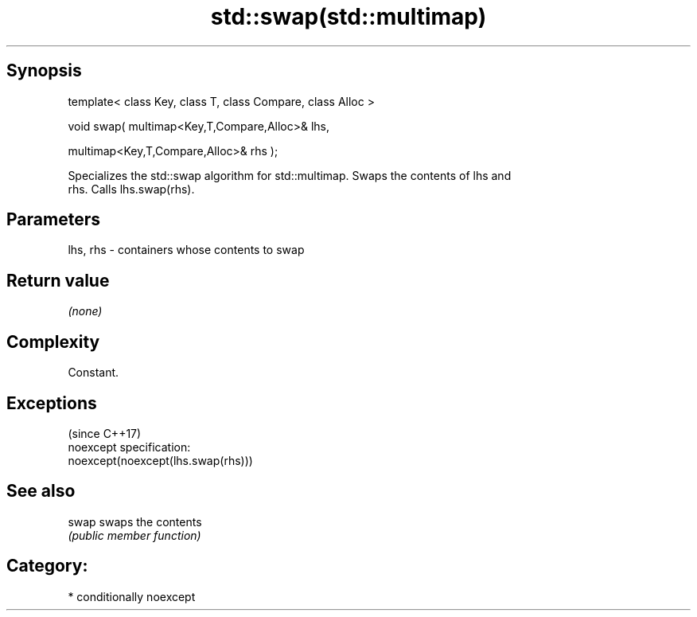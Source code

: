 .TH std::swap(std::multimap) 3 "Sep  4 2015" "2.0 | http://cppreference.com" "C++ Standard Libary"
.SH Synopsis
   template< class Key, class T, class Compare, class Alloc >

   void swap( multimap<Key,T,Compare,Alloc>& lhs,

   multimap<Key,T,Compare,Alloc>& rhs );

   Specializes the std::swap algorithm for std::multimap. Swaps the contents of lhs and
   rhs. Calls lhs.swap(rhs).

.SH Parameters

   lhs, rhs - containers whose contents to swap

.SH Return value

   \fI(none)\fP

.SH Complexity

   Constant.

.SH Exceptions
                                     (since C++17)
   noexcept specification:
   noexcept(noexcept(lhs.swap(rhs)))

.SH See also

   swap swaps the contents
        \fI(public member function)\fP

.SH Category:

     * conditionally noexcept
